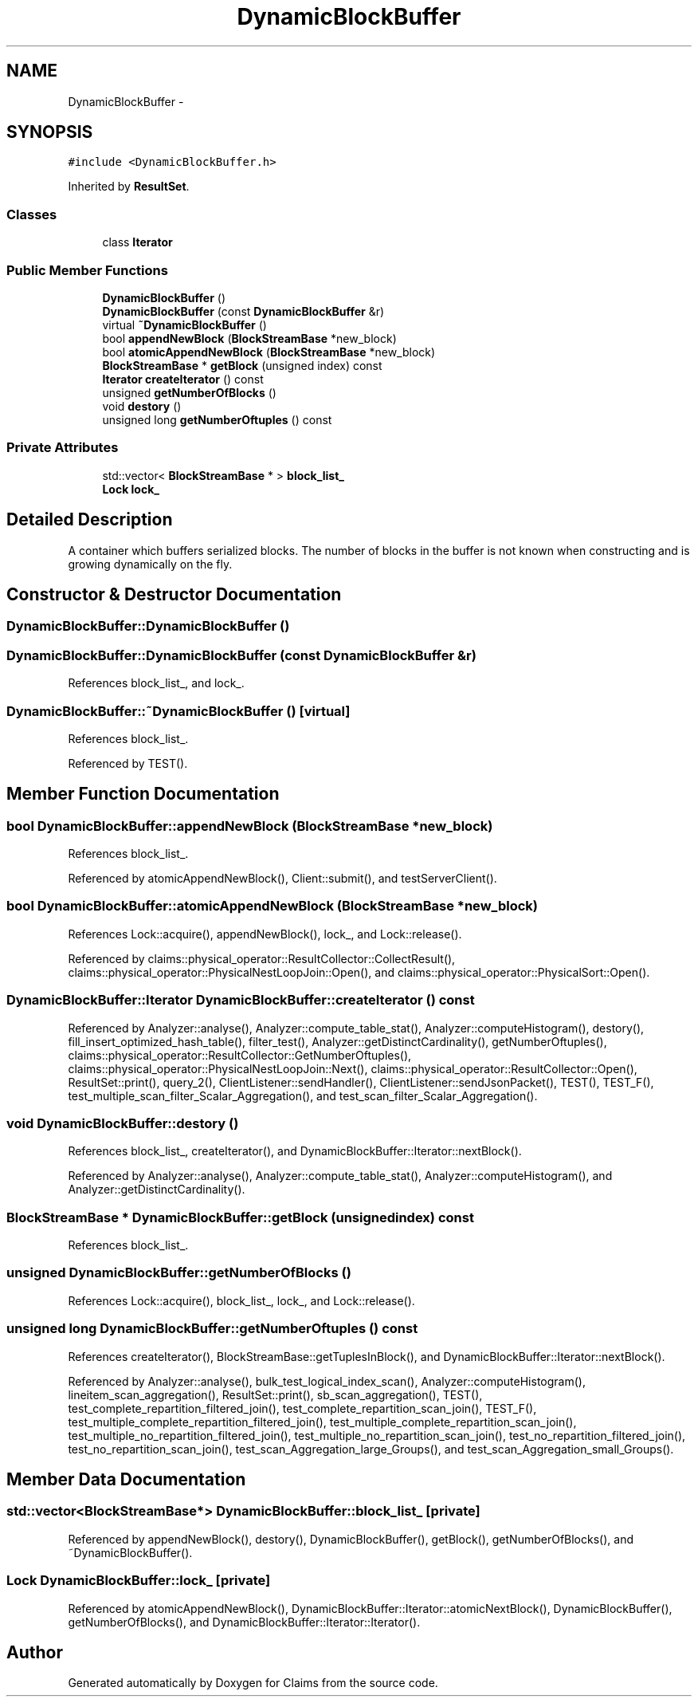 .TH "DynamicBlockBuffer" 3 "Thu Nov 12 2015" "Claims" \" -*- nroff -*-
.ad l
.nh
.SH NAME
DynamicBlockBuffer \- 
.SH SYNOPSIS
.br
.PP
.PP
\fC#include <DynamicBlockBuffer\&.h>\fP
.PP
Inherited by \fBResultSet\fP\&.
.SS "Classes"

.in +1c
.ti -1c
.RI "class \fBIterator\fP"
.br
.in -1c
.SS "Public Member Functions"

.in +1c
.ti -1c
.RI "\fBDynamicBlockBuffer\fP ()"
.br
.ti -1c
.RI "\fBDynamicBlockBuffer\fP (const \fBDynamicBlockBuffer\fP &r)"
.br
.ti -1c
.RI "virtual \fB~DynamicBlockBuffer\fP ()"
.br
.ti -1c
.RI "bool \fBappendNewBlock\fP (\fBBlockStreamBase\fP *new_block)"
.br
.ti -1c
.RI "bool \fBatomicAppendNewBlock\fP (\fBBlockStreamBase\fP *new_block)"
.br
.ti -1c
.RI "\fBBlockStreamBase\fP * \fBgetBlock\fP (unsigned index) const "
.br
.ti -1c
.RI "\fBIterator\fP \fBcreateIterator\fP () const "
.br
.ti -1c
.RI "unsigned \fBgetNumberOfBlocks\fP ()"
.br
.ti -1c
.RI "void \fBdestory\fP ()"
.br
.ti -1c
.RI "unsigned long \fBgetNumberOftuples\fP () const "
.br
.in -1c
.SS "Private Attributes"

.in +1c
.ti -1c
.RI "std::vector< \fBBlockStreamBase\fP * > \fBblock_list_\fP"
.br
.ti -1c
.RI "\fBLock\fP \fBlock_\fP"
.br
.in -1c
.SH "Detailed Description"
.PP 
A container which buffers serialized blocks\&. The number of blocks in the buffer is not known when constructing and is growing dynamically on the fly\&. 
.SH "Constructor & Destructor Documentation"
.PP 
.SS "DynamicBlockBuffer::DynamicBlockBuffer ()"

.SS "DynamicBlockBuffer::DynamicBlockBuffer (const \fBDynamicBlockBuffer\fP &r)"

.PP
References block_list_, and lock_\&.
.SS "DynamicBlockBuffer::~DynamicBlockBuffer ()\fC [virtual]\fP"

.PP
References block_list_\&.
.PP
Referenced by TEST()\&.
.SH "Member Function Documentation"
.PP 
.SS "bool DynamicBlockBuffer::appendNewBlock (\fBBlockStreamBase\fP *new_block)"

.PP
References block_list_\&.
.PP
Referenced by atomicAppendNewBlock(), Client::submit(), and testServerClient()\&.
.SS "bool DynamicBlockBuffer::atomicAppendNewBlock (\fBBlockStreamBase\fP *new_block)"

.PP
References Lock::acquire(), appendNewBlock(), lock_, and Lock::release()\&.
.PP
Referenced by claims::physical_operator::ResultCollector::CollectResult(), claims::physical_operator::PhysicalNestLoopJoin::Open(), and claims::physical_operator::PhysicalSort::Open()\&.
.SS "\fBDynamicBlockBuffer::Iterator\fP DynamicBlockBuffer::createIterator () const"

.PP
Referenced by Analyzer::analyse(), Analyzer::compute_table_stat(), Analyzer::computeHistogram(), destory(), fill_insert_optimized_hash_table(), filter_test(), Analyzer::getDistinctCardinality(), getNumberOftuples(), claims::physical_operator::ResultCollector::GetNumberOftuples(), claims::physical_operator::PhysicalNestLoopJoin::Next(), claims::physical_operator::ResultCollector::Open(), ResultSet::print(), query_2(), ClientListener::sendHandler(), ClientListener::sendJsonPacket(), TEST(), TEST_F(), test_multiple_scan_filter_Scalar_Aggregation(), and test_scan_filter_Scalar_Aggregation()\&.
.SS "void DynamicBlockBuffer::destory ()"

.PP
References block_list_, createIterator(), and DynamicBlockBuffer::Iterator::nextBlock()\&.
.PP
Referenced by Analyzer::analyse(), Analyzer::compute_table_stat(), Analyzer::computeHistogram(), and Analyzer::getDistinctCardinality()\&.
.SS "\fBBlockStreamBase\fP * DynamicBlockBuffer::getBlock (unsignedindex) const"

.PP
References block_list_\&.
.SS "unsigned DynamicBlockBuffer::getNumberOfBlocks ()"

.PP
References Lock::acquire(), block_list_, lock_, and Lock::release()\&.
.SS "unsigned long DynamicBlockBuffer::getNumberOftuples () const"

.PP
References createIterator(), BlockStreamBase::getTuplesInBlock(), and DynamicBlockBuffer::Iterator::nextBlock()\&.
.PP
Referenced by Analyzer::analyse(), bulk_test_logical_index_scan(), Analyzer::computeHistogram(), lineitem_scan_aggregation(), ResultSet::print(), sb_scan_aggregation(), TEST(), test_complete_repartition_filtered_join(), test_complete_repartition_scan_join(), TEST_F(), test_multiple_complete_repartition_filtered_join(), test_multiple_complete_repartition_scan_join(), test_multiple_no_repartition_filtered_join(), test_multiple_no_repartition_scan_join(), test_no_repartition_filtered_join(), test_no_repartition_scan_join(), test_scan_Aggregation_large_Groups(), and test_scan_Aggregation_small_Groups()\&.
.SH "Member Data Documentation"
.PP 
.SS "std::vector<\fBBlockStreamBase\fP*> DynamicBlockBuffer::block_list_\fC [private]\fP"

.PP
Referenced by appendNewBlock(), destory(), DynamicBlockBuffer(), getBlock(), getNumberOfBlocks(), and ~DynamicBlockBuffer()\&.
.SS "\fBLock\fP DynamicBlockBuffer::lock_\fC [private]\fP"

.PP
Referenced by atomicAppendNewBlock(), DynamicBlockBuffer::Iterator::atomicNextBlock(), DynamicBlockBuffer(), getNumberOfBlocks(), and DynamicBlockBuffer::Iterator::Iterator()\&.

.SH "Author"
.PP 
Generated automatically by Doxygen for Claims from the source code\&.
